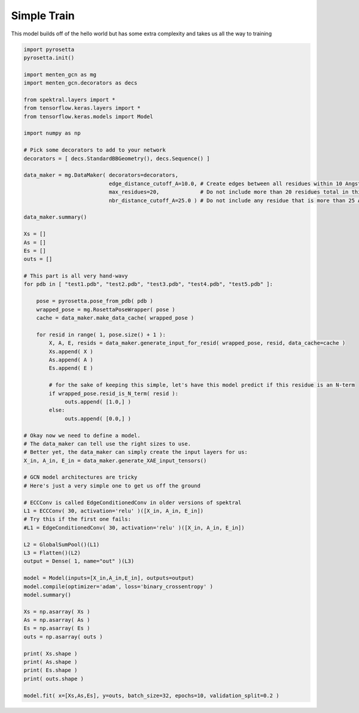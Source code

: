 Simple Train
============

This model builds off of the hello world
but has some extra complexity and takes us all the way to training

.. code-block:: python

   import pyrosetta
   pyrosetta.init()
   
   import menten_gcn as mg
   import menten_gcn.decorators as decs

   from spektral.layers import *
   from tensorflow.keras.layers import *
   from tensorflow.keras.models import Model
   
   import numpy as np
      
   # Pick some decorators to add to your network
   decorators = [ decs.StandardBBGeometry(), decs.Sequence() ]

   data_maker = mg.DataMaker( decorators=decorators,
                              edge_distance_cutoff_A=10.0, # Create edges between all residues within 10 Angstroms of each other
			      max_residues=20,             # Do not include more than 20 residues total in this network
			      nbr_distance_cutoff_A=25.0 ) # Do not include any residue that is more than 25 Angstroms from the focus residue(s)

   data_maker.summary()

   Xs = []
   As = []
   Es = []
   outs = []

   # This part is all very hand-wavy
   for pdb in [ "test1.pdb", "test2.pdb", "test3.pdb", "test4.pdb", "test5.pdb" ]:
   
       pose = pyrosetta.pose_from_pdb( pdb )
       wrapped_pose = mg.RosettaPoseWrapper( pose )
       cache = data_maker.make_data_cache( wrapped_pose )
       
       for resid in range( 1, pose.size() + 1 ):
           X, A, E, resids = data_maker.generate_input_for_resid( wrapped_pose, resid, data_cache=cache )
	   Xs.append( X )
	   As.append( A )
	   Es.append( E )

	   # for the sake of keeping this simple, let's have this model predict if this residue is an N-term
	   if wrapped_pose.resid_is_N_term( resid ):
		outs.append( [1.0,] )
	   else:
		outs.append( [0.0,] )

   # Okay now we need to define a model.
   # The data_maker can tell use the right sizes to use.
   # Better yet, the data_maker can simply create the input layers for us:
   X_in, A_in, E_in = data_maker.generate_XAE_input_tensors()

   # GCN model architectures are tricky
   # Here's just a very simple one to get us off the ground

   # ECCConv is called EdgeConditionedConv in older versions of spektral
   L1 = ECCConv( 30, activation='relu' )([X_in, A_in, E_in])
   # Try this if the first one fails:
   #L1 = EdgeConditionedConv( 30, activation='relu' )([X_in, A_in, E_in])
   
   L2 = GlobalSumPool()(L1)
   L3 = Flatten()(L2)
   output = Dense( 1, name="out" )(L3)

   model = Model(inputs=[X_in,A_in,E_in], outputs=output)
   model.compile(optimizer='adam', loss='binary_crossentropy' )
   model.summary()
   
   Xs = np.asarray( Xs )
   As = np.asarray( As )
   Es = np.asarray( Es )
   outs = np.asarray( outs )

   print( Xs.shape )
   print( As.shape )
   print( Es.shape )
   print( outs.shape )

   model.fit( x=[Xs,As,Es], y=outs, batch_size=32, epochs=10, validation_split=0.2 )
